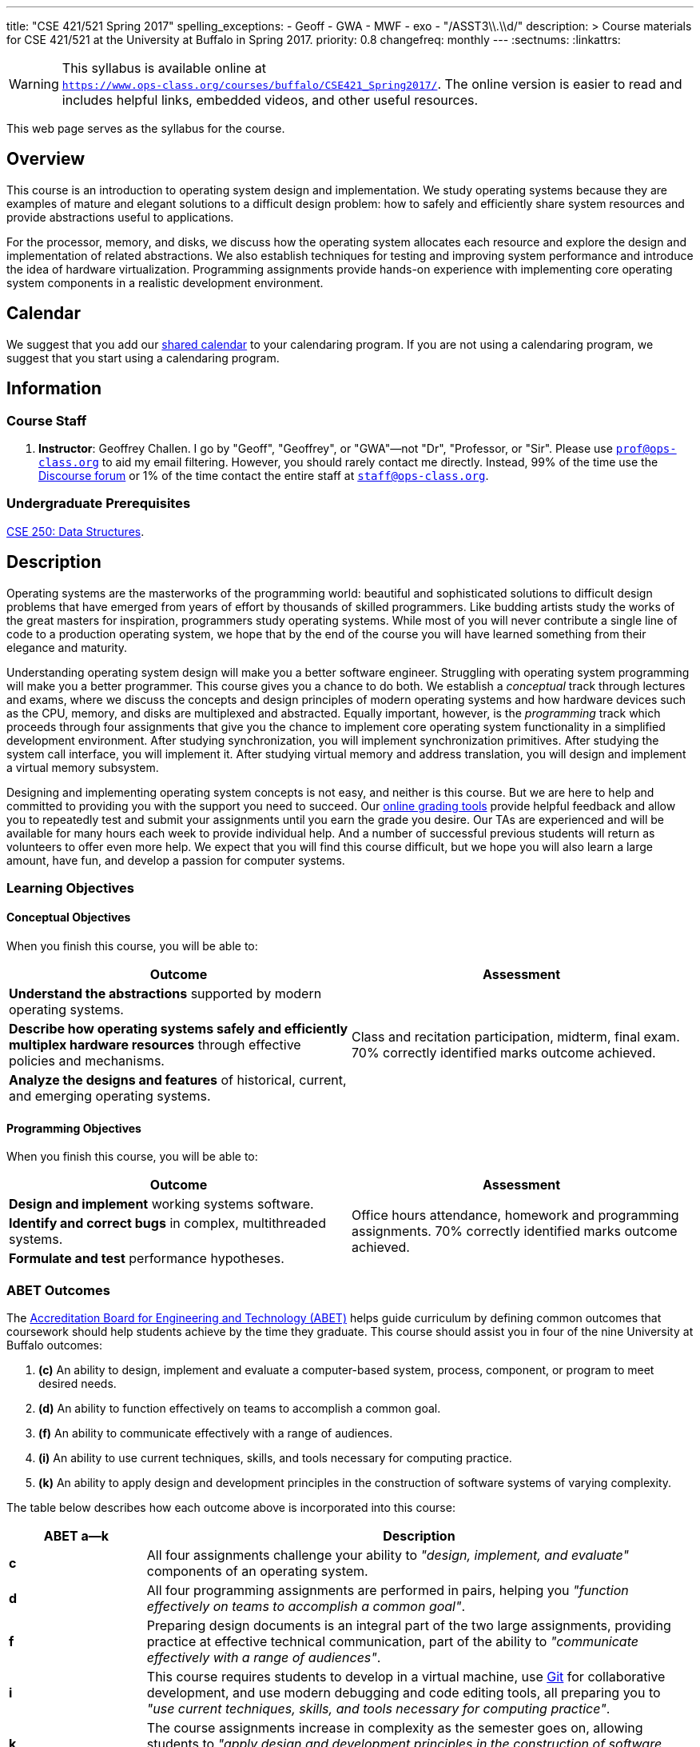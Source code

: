 ---
title: "CSE 421/521 Spring 2017"
spelling_exceptions:
  - Geoff
  - GWA
  - MWF
  - exo
  - "/ASST3\\.\\d/"
description: >
  Course materials for CSE 421/521 at the University at Buffalo in Spring
  2017.
priority: 0.8
changefreq: monthly
---
:sectnums:
:linkattrs:

[.visible-print]
--
WARNING: This syllabus is available online at +
link:https://www.ops-class.org/courses/buffalo/CSE421_Spring2017/[`https://www.ops-class.org/courses/buffalo/CSE421_Spring2017/`, role='hidden_print'].
//
The online version is easier to read and includes helpful links, embedded
videos, and other useful resources.
--

[.hidden-print]
--
This web page serves as the syllabus for the course.
--

== Overview

[.lead]
This course is an introduction to operating system design and implementation.
//
We study operating systems because they are examples of mature and elegant
solutions to a difficult design problem: how to safely and efficiently share
system resources and provide abstractions useful to applications.

For the processor, memory, and disks, we discuss how the operating system
allocates each resource and explore the design and implementation of related
abstractions.
//
We also establish techniques for testing and improving system performance and
introduce the idea of hardware virtualization.
//
Programming assignments provide hands-on experience with implementing core
operating system components in a realistic development environment.

[[calendar]]
== Calendar

We suggest that you add our https://goo.gl/9KR1PT[shared calendar] to your
calendaring program.
//
If you are not using a calendaring program, we suggest that you start using a
calendaring program.

++++
<div class="hidden-xs hidden-sm embed-responsive embed-responsive-4by3">
	<div class="lazy-iframe" data-src="https://calendar.google.com/calendar/embed?showTitle=0&amp;showPrint=0&amp;mode=WEEK&amp;height=1200&amp;wkst=1&amp;bgcolor=%23FFFFFF&amp;src=l3ahiffhktcd2l6p4dm9gqkau0%40group.calendar.google.com&amp;color=%23B1440E&amp;ctz=America%2FNew_York"></div>
</div>
<div class="hidden-md hidden-lg embed-responsive embed-responsive-4by3">
	<div class="lazy-iframe" data-src="https://calendar.google.com/calendar/embed?showTitle=0&amp;showPrint=0&amp;mode=AGENDA&amp;height=1200&amp;wkst=1&amp;bgcolor=%23FFFFFF&amp;src=l3ahiffhktcd2l6p4dm9gqkau0%40group.calendar.google.com&amp;color=%23B1440E&amp;ctz=America%2FNew_York"></div>
</div>
++++

== Information

=== Course Staff

. *Instructor*: Geoffrey Challen. I go by "Geoff", "Geoffrey", or
"GWA"&mdash;not "Dr", "Professor, or "Sir".
//
Please use mailto:prof@ops-class.org[`prof@ops-class.org`] to aid my email
filtering.
//
However, you should rarely contact me directly.
//
Instead, 99% of the time use the https://discourse.ops-class.org[Discourse
forum] or 1% of the time contact the entire staff at
mailto:staff@ops-class.org[`staff@ops-class.org`].

////
. *Teaching Assistants*: Ali Ben Ali and Xu Zhen are your
fantastic and hard-working teaching assistants this semester. They will be
teaching recitation, holding office hours, and grading exams.  Please do not
email them directly--instead, use https://discourse.ops-class.org[Discourse]
or email mailto:staff@ops-class.org[`staff@ops-class.org`] for a faster
reply.

. *Ninjas*: In addition to the official TAs, we have a number of volunteers
from my research group https://blue.cse.buffalo.edu[blue] as well as returning
421 Spring 2015 students. This year's ninjas are Yihong Chen, Dan Conway,
Scott Haseley, Carl Nuessle, Gela Malek Pour, Guru Prasad, Isaac Reath,
Benjamin Rueda, Jinghao Shi, Mark Simpson, and Yousuf Zubairi. Ninjas will
hold office hours but do not do any grading.
////

////
=== Times and Locations

The <<calendar,online calendar>> contains up-to-date information about all
course meetings and activities. Please check it regularly--changes do happen.

. *Lecture*: MWF 2:00--2:50PM, Knox 104.

. *Recitations*: T 4:00--4:50PM, NSC 222; and F 8:00--8:50AM, Knox 04.
Recitations will be taught by Ali. Attendance is not mandatory, and
you can attend either or both depending on what fits your schedule. *Graduate
students may only attend recitations if there is space* footnote:[I suspect
that there will regularly be space in the 8AM recitation...].

. *Office Hours*: We have 20 total and 41 person-hours of office hours
scheduled this semester. Please come and join us in Davis 301B! Office hours
are a fun place to do the assignments and just hang out with each other and
the course staff. Don't wait until you have a problem to come!

=== Exams

An ungraded pre-term exam will be given in class on Wednesday 1/27/2016. The
50-minute midterm will be given in class Wednesday 3/23/2016. A 3-hour final
exam will be Monday 5/9/2016 from 3:30--6:30PM in Knox 104. All dates are on
the <<calendar>>. *Please contact the course staff as soon as possible if you
cannot attend a scheduled exam for any reason.*

////

=== Undergraduate Prerequisites

http://www.cse.buffalo.edu/shared/course.php?e=CSE&n=250&t=DATA+STRUCTURES[CSE
250: Data Structures, role='hidden_print'].

////
[.hidden-print]
--
=== Other Important Dates

(Also on the <<calendar>>.)

* *Last Day to Drop Add*: 2/1/2016
* *Last Day to Resign*: 4/15/2016
* *Last Day of Class*: 5/9/2016
--
////

== Description

Operating systems are the masterworks of the programming world: beautiful and
sophisticated solutions to difficult design problems that have emerged from
years of effort by thousands of skilled programmers.
//
Like budding artists study the works of the great masters for inspiration,
programmers study operating systems.
//
While most of you will never contribute a single line of code to a production
operating system, we hope that by the end of the course you will have learned
something from their elegance and maturity.

Understanding operating system design will make you a better software
engineer.
//
Struggling with operating system programming will make you a better
programmer.
//
This course gives you a chance to do both.
//
We establish a _conceptual_ track through lectures and exams, where we
discuss the concepts and design principles of modern operating systems and
how hardware devices such as the CPU, memory, and disks are multiplexed and
abstracted.
//
Equally important, however, is the _programming_ track which proceeds through
four assignments that give you the chance to implement core operating system
functionality in a simplified development environment.
//
After studying synchronization, you will implement synchronization
primitives.
//
After studying the system call interface, you will implement it.
//
After studying virtual memory and address translation, you will design and
implement a virtual memory subsystem.

Designing and implementing operating system concepts is not easy, and neither
is this course.
//
But we are here to help and committed to providing you with the support you
need to succeed.
//
Our https://test161.ops-class.org[online grading tools] provide helpful
feedback and allow you to repeatedly test and submit your assignments until
you earn the grade you desire.
//
Our TAs are experienced and will be available for many hours each week to
provide individual help.
//
And a number of successful previous students will return as volunteers to
offer even more help.
//
We expect that you will find this course difficult, but we hope you will also
learn a large amount, have fun, and develop a passion for computer systems.

=== Learning Objectives

==== Conceptual Objectives

When you finish this course, you will be able to:

[cols=2,options='header']
|===

| Outcome
| Assessment


| *Understand the abstractions* supported by modern operating systems.
.3+| Class and recitation participation, midterm, final exam. 70%
correctly identified marks outcome achieved.

| *Describe how operating systems safely and efficiently multiplex
hardware resources* through effective policies and mechanisms.

| *Analyze the designs and features* of historical, current, and
emerging operating systems.

|===

==== Programming Objectives

When you finish this course, you will be able to:

[cols=2,options='header']
|===

| Outcome
| Assessment

| *Design and implement* working systems software.
.3+| Office hours attendance, homework and programming assignments. 70%
correctly identified marks outcome achieved.

| *Identify and correct bugs* in complex, multithreaded systems.

| *Formulate and test* performance hypotheses.

|===

=== ABET Outcomes

The http://www.abet.org[Accreditation Board for Engineering and Technology
(ABET)] helps guide curriculum by defining common outcomes that coursework
should help students achieve by the time they graduate. This course should
assist you in four of the nine University at Buffalo outcomes:

. *(c)* An ability to design, implement and evaluate a computer-based system,
process, component, or program to meet desired needs.
. *(d)* An ability to function effectively on teams to accomplish a common
goal.
. *(f)* An ability to communicate effectively with a range of audiences.
. *(i)* An ability to use current techniques, skills, and tools necessary for
computing practice.
. *(k)* An ability to apply design and development principles in the
construction of software systems of varying complexity.

The table below describes how each outcome above is incorporated into this
course:

[cols="^2,8",options='header']
|===

| ABET a--k
| Description

| *c*
| All four assignments challenge your ability to _"design, implement, and
evaluate"_ components of an operating system.

| *d*
| All four programming assignments are performed in pairs, helping you
_"function effectively on teams to accomplish a common goal"_.

| *f*
| Preparing design documents is an integral part of the two large
assignments, providing practice at effective technical communication, part of
the ability to _"communicate effectively with a range of audiences"_.

| *i*
| This course requires students to develop in a virtual machine, use
http://git-scm.com/[Git] for collaborative development, and use modern
debugging and code editing tools, all preparing you to _"use current
techniques, skills, and tools necessary for computing practice"_.

| *k*
| The course assignments increase in complexity as the semester goes on,
allowing students to _"apply design and development principles in the
construction of software systems of varying complexity"_.

|===

=== Outline

I reserve the right to alter this rough outline as needed to the keep the
class current, and our completion of the material will depend on the pace
that we are able to establish and your understanding of the material.

. *Processes and the system call interface*
. *Abstracting and multiplexing the CPU*
.. Interrupts.
.. Context switches.
.. The thread abstraction.
.. Synchronization.
... Atomicity and concurrency.
... Critical sections.
... Synchronization primitives: locks, semaphores, and condition variables.
... Solving synchronization problems.
.. Thread scheduling.
. *Abstracting and multiplexing memory*
.. The address space abstraction.
.. Virtual addresses.
.. Efficient address translation.
.. Segmentation and paging.
.. Swapping.
.. Page replacement policies.
. *Abstracting and multiplexing disks*
.. Basics of disk operation.
.. The file abstraction.
.. File system basics.
.. File system structures.
.. File system operations.
.. File system caching.
.. The Berkeley Fast File Systems (FFS).
.. Log-structured file systems.
. *Operating system structure: micro, macro, exo and multikernels.*
. *Performance improvement.*
.. Measurement.
.. Benchmarking.
.. Analysis.
.. Improvement and Amdahl's Law.
. *Hardware virtualization.*
.. Intro to virtualization.
.. Types of virtualization.
.. Full hardware virtualization.
.. Binary translation and paravirtualization.
. *Special topics (time permitting.*

=== Programming Assignments

The course includes four programming assignments of increasing difficulty.
//
The assignments themselves are hosted on this website.
//
You also use the website to submit your answers and view your grades.
//
Assignments are graded automatically and you may submit them as often as you
like, using the autograder output to improve your submission.

////
Questions that are graded by the course staff may be submitted twice, since
they must be graded each time. Each question also has a rubric which
indicates exactly how each portion of the question was evaluated and points
assigned.
////

All programming assignments are done in pairs.
//
*Both students in each pair receive the same grade for each programming
assignment.*
//
Each programming assignment also has specific collaboration guidelines that
you must indicate you have followed each time you submit.

////
A description of each assignment along with due dates are listed below.
//
This year we expect these to be firm and *no extensions will be given.*
////

==== link:/asst/0/[`ASST0`: Introduction to OS/161]

Introduces you to the programming environment you will be working in this
semester: the OS/161 operating system, the `sys161` simulator, the GNU
debugger (GDB), and the Git revision control system.
//
Consists of code reading questions and a very simple implementation task.

==== link:/asst/1/[`ASST1`: Synchronization]

// *Deadline*: Monday 2/22/2016 @ 5PM.

Your first real taste of kernel programming.
//
After completing a set of code reading questions, you implement locks,
condition variables and reader-writer locks.
//
Next, you use them to solve a few simple toy synchronization problems.

==== link:/asst/2/[`ASST2`: System Calls and Process Support]

// *Deadline*: Friday 3/11/2016 @ 11:59PM.

The first big and complex assignment.
//
Start by completing a design that indicates you understand all of the moving
pieces and what to do.
//
Next, implement the system call interface.
//
When you are finished, your kernel should be able to run user programs.

==== link:/asst/3/[`ASST3`: Virtual Memory]

The mountain top.
//
A large amount of code to implement and many internal interfaces to design.
//
As always, start with a careful design.
//
Then implement virtual memory, including address translation, TLB management,
page replacement and swapping.
//
When you are finished, your kernel should be able to run forever without
running out of memory, and you will have completed the course.

////
This year we are splitting the link:/asst/3/[ASST3,role='hidden_print'] deadlines into three parts:

. *ASST3.1*: working core map. *Deadline*: Friday 4/8/2016 @ 5PM.
. *ASST3.2*: user paging. *Deadline*: Friday 4/22/2016 @ 5PM.
. *ASST3.3*: swapping. *Deadline*: Friday 5/6/2016 @ 5PM.
////

=== Textbook

[.spelling_exception]
--
There is no required textbook for this course. You can consider
//
http://www.amazon.com/Modern-Operating-Systems-Andrew-Tanenbaum/dp/013359162X/["Modern Operating Systems" by Andrew Tannenbaum",role='hidden_print']
//
to be a supplemental reference for those interested in learning more.
//
http://www.amazon.com/C-Programming-Language-2nd/dp/0131103628/["The C Programming Language",role='hidden_print']
//
by Kernighan and Ritchie may be a helpful reference
when completing the assignments, particularly if you are new to C.
--

== Policies

=== Grading

Grading is evenly divided between conceptual material and programming
assignments.

* *50% Conceptual*
** 5% Preterm Exam. If you take the preterm exam, you receive
5%. If you do not, your midterm and final exam scores are scaled to fill in
the missing 5%.
** 15% Midterm Exam, 30% Final Exam
* *50% Programming*
** 5% link:/asst/1/[ASST1,role='hidden_print'], 15% link:/asst/2/[ASST2,role='hidden_print'], 30% link:/asst/3/[ASST3,role='hidden_print']

==== Extra credit

This year we will provide up to 5% extra credit to students that help us
improve our course materials.
//
All the assignments and lecture slides, as well as other resources including
our Vagrant virtual machine configuration and the `test161` OS/161 testing
tool, are online at our https://github.com/ops-class[`ops-class.org` GitHub
repository].
//
The amount of extra credit that will be provided will be commensurate with
your contribution and entirely at the discretion of the course staff.

To take advantage of this offer you must also present your updates to the
course staff in a way that makes them straightforward to incorporate.
//
Do not email us, or post in the forum.
//
Clone our repository, fix the problem, and send us a pull request.
//
If you are curious about how much credit a particular change will earn you,
post it as an issue on GitHub first and we'll discuss.

=== Incomplete Grades

Please refer to the
http://undergrad-catalog.buffalo.edu/policies/grading/explanation.shtml#incomplete[undergraduate]
or
http://grad.buffalo.edu/Academics/Policies-Procedures/Grading-Procedures.html#incomplete[graduate]
incomplete policy as appropriate. Of particular importance is this language
from the undergraduate incomplete policy (the graduate language is similar):

[quote]
Students may only be given an *I* grade if they have a passing average in
coursework that has been completed and have well-defined parameters to
complete the course requirements that could result in a grade better than the
default grade. _An *I* grade may not be assigned to a student who
  did not attend the course._

Note that for graduate students, "the default grade accompanying an interim
grade of *I* shall be *U* and will be displayed on the UB record as
[.spelling_exception]*IU*."

=== Academic Integrity

Please review the http://www.cse.buffalo.edu/shared/policies/academic.php[CSE
Department academic integrity policy] and the UB
http://undergrad-catalog.buffalo.edu/policies/course/integrity.shtml[undergraduate]
or http://grad.buffalo.edu/study/progress/policies.html#preamble[graduate]
academic integrity policy as appropriate to familiarize yourself with the
relevant academic integrity policies and procedures. In general, the rule of
thumb is that talking _about_ code in English is OK, but talking _in_ or
_exchanging_ code is cheating. Each assignment has specific guidelines about
what types of collaboration are encouraged, discouraged, and forbidden. We
will use automated plagiarism detection software to check every submission
against solutions submitted in prior years as well as all publicly-available
solutions online.

*Students that submit plagiarized work will receive a grade of F for the
course.*

=== Disabilities

Please register and coordinate with the Office of Disability Services. Let
the course staff know when accommodations need to be made. We are committed
to helping you learn.

== Getting Help

The operating systems programming assignments are difficult and most students
require a fair amount of help during the semester. Here's how to--and how
not to--get help.

=== Great Ways to Get Help

* *Use the https://discourse.ops-class.org[the forum].* This is by far your
best resource because it allows you to get help from anyone--not just a TA or
Ninja--at any time--not just during office hours. Please use and contribute
to this valuable shared resource.

* *Come to office hours.* We don't hold them for our health and
the staff gets bored when there isn't anyone to help! So please don't
hesitate to come in. Office hours are also a great time to work on your
assignments, since if (when) you get stuck help is already nearby.

=== Bad Ways to Get Help

* *Emailing any staff member using their `@buffalo.edu` email address.* I
instruct the staff to ignore these emails and I will as well.

* Emailing mailto:staff@ops-class.org[`staff@ops-class.org`].
This address is only for administrative uses, not for getting help on
assignments.

* Emailing mailto:prof@ops-class.org[`prof@ops-class.org`].
This address is only for highly-sensitive administrative uses, not for
getting help on assignments.

== Online Resources

This website is the source for all information about the class: the syllabus
(which you are reading) lecture slides, assignments, previous exams, lecture
videos, and other useful information.

=== Videos

////
We try to tape all
https://www.youtube.com/playlist?list=PLE6LEE8y2Jp-kbEcVR2W3vfx0Pdca0BD3[lectures,role='hidden_print']
and
https://www.youtube.com/playlist?list=PLE6LEE8y2Jp_YJn8wu9aJTPOgeWqiaJDF[recitation,role='hidden_print'].
A playlist of the music played before class is also
https://www.youtube.com/playlist?list=PLE6LEE8y2Jp_hjJpG9tqicpEgI6C3aaAE[available,role='hidden_print'].
Finally, we are experimenting with screencasts which are embedded into the
assignments and also available in a
https://www.youtube.com/playlist?list=PLE6LEE8y2Jp9PC8fyzc2meL4XvrVSyP8O[playlist,role='hidden_print'].
////

We will try to tape all lectures and recitations.
//
A series of screencast are embedded into the assignments.

[.hidden-print]
--
Previous years have also been recorded:

* *2016*:
https://www.youtube.com/playlist?list=PLE6LEE8y2Jp-kbEcVR2W3vfx0Pdca0BD3[Lectures],
https://www.youtube.com/playlist?list=PLE6LEE8y2Jp_YJn8wu9aJTPOgeWqiaJDF[recitations].

* *2015*:
https://www.youtube.com/playlist?list=PLE6LEE8y2Jp8U4xVODdQtgJ945HeMwosQ[Lectures],
https://www.youtube.com/playlist?list=PLE6LEE8y2Jp9DnLcZFyX2f_JnUsmeS7vL[recitations].

* *2014*:
https://www.youtube.com/playlist?list=PLE6LEE8y2Jp_Dugcm7mBsEahZS5Xr-zWe[Lectures],
https://www.youtube.com/playlist?list=PLE6LEE8y2Jp9POq3yWUBM3XLsW2il8U32[recitations].

* *2013*:
https://www.youtube.com/playlist?list=PLE6LEE8y2Jp-qxcxaYtTf5zQXdcfzrW_r[Lectures].

* *2012*:
https://www.youtube.com/playlist?list=PLE6LEE8y2Jp8tllE40n3tHfWXqxFeyFuY[Lectures].
--

////
=== Forum

We are using a https://discourse.ops-class.org[Discourse forum] this semester
for all class-related communications. Please update your profile on it and use
it for all lecture- and assignment-related Q&A.

Before we got tired of it and it's strange approach to pedagogy we used
Piazza in past years. Unfortunately, there seems to be no way to make the
previous forums contents public footnote:[Yet another thing to dislike about
Piazza...].

=== Mailing List

All enrolled students will be added to a mailing list which we will use for
course communication. *You are responsible for email messages sent to this
list.* If you are not enrolled and would like to be added to the list, you can
sign up https://www.ops-class.org/mailman/listinfo/ub[here].

[.hidden-print]
== Videos

++++
<h3>Lectures</h3>
<div class="embed-responsive embed-responsive-16by9">
	<div class="lazy-iframe" data-src="//www.youtube.com/embed/videoseries?list=PLE6LEE8y2Jp-kbEcVR2W3vfx0Pdca0BD3&amp;showinfo=1"></div>
</div>

<h3>Recitations</h3>
<div class="embed-responsive embed-responsive-16by9">
	<div class="lazy-iframe" data-src="//www.youtube.com/embed/videoseries?list=PLE6LEE8y2Jp_YJn8wu9aJTPOgeWqiaJDF&amp;showinfo=1"></div>
</div>
++++
////
